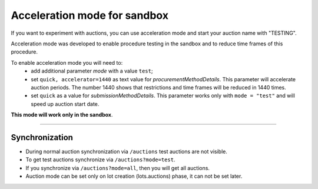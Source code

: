 .. _acceleration:

Acceleration mode for sandbox
=============================

If you want to experiment with auctions, you can use acceleration mode and start your auction name with "TESTING".

Acceleration mode was developed to enable procedure testing in the sandbox and to reduce time frames of this procedure. 

To enable acceleration mode you will need to:
    * add additional parameter `mode` with a value ``test``;
    * set ``quick, accelerator=1440`` as text value for `procurementMethodDetails`. This parameter will accelerate auction periods. The number 1440 shows that restrictions and time frames will be reduced in 1440 times.
    * set ``quick`` as a value for `submissionMethodDetails`. This parameter works only with ``mode = "test"`` and will speed up auction start date.

**This mode will work only in the sandbox**.

.............................

Synchronization
~~~~~~~~~~~~~~~

* During normal auction synchronization via ``/auctions`` test auctions are not visible.

* To get test auctions synchronize via ``/auctions?mode=test``.

* If you synchronize via ``/auctions?mode=all``, then you will get all auctions.

* Auction mode can be set only on lot creation (lots.auctions) phase, it can not be set later.
